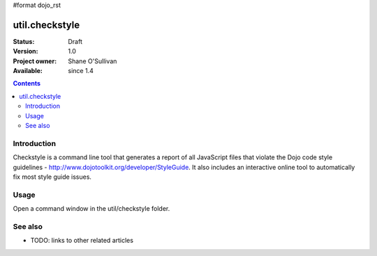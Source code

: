 #format dojo_rst

util.checkstyle
===============

:Status: Draft
:Version: 1.0
:Project owner: Shane O'Sullivan
:Available: since 1.4

.. contents::
   :depth: 2

============
Introduction
============

Checkstyle is a command line tool that generates a report of all JavaScript files that violate the Dojo code style guidelines - http://www.dojotoolkit.org/developer/StyleGuide. It also includes an interactive online tool to automatically fix most style guide issues.

=====
Usage
=====

Open a command window in the util/checkstyle folder.




========
See also
========

* TODO: links to other related articles
